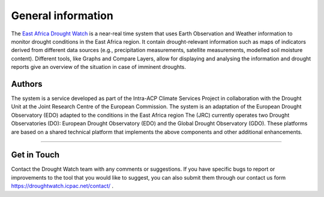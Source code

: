 General information
=====================

The `East Africa Drought Watch <https://droughtwatch.icpac.net/>`_  is a near-real time system that uses Earth Observation and Weather information to monitor drought conditions in the East Africa region. It contain drought-relevant information such as maps of indicators derived from different data sources (e.g., precipitation measurements, satellite measurements, modelled soil moisture content). Different tools, like Graphs and Compare Layers, allow for displaying and analysing the information and drought reports give an overview of the situation in case of imminent droughts.

.. image:: ../_static/about/situation.png
   :align: center


Authors
_____________________

The system is a service developed as part of the Intra-ACP Climate Services Project in collaboration with the Drought Unit at the Joint Research Centre of the European Commission. The system is an adaptation of the European Drought Observatory (EDO) adapted to the conditions in the East Africa region The (JRC) currently operates two Drought Observatories (DO): European Drought Observatory (EDO) and the Global Drought Observatory (GDO). These platforms are based on a shared technical platform that implements the above components and other additional enhancements.

.. image:: ../_static/about/partners.png
   :align: center

----------


Get in Touch
_____________________

Contact the Drought Watch team with any comments or suggestions. If you have specific bugs to report or improvements to the tool that you would like to suggest, you can also submit them through our contact us form https://droughtwatch.icpac.net/contact/ .

